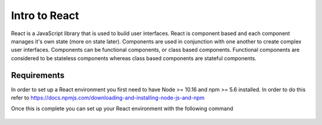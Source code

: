 Intro to React
==============

React is a JavaScript library that is used to build user interfaces. React is component based and each component
manages it's own state (more on state later). Components are used in conjunction with one another to create complex
user interfaces. Components can be functional components, or class based components. Functional components are considered
to be stateless components whereas class based components are stateful components.

Requirements
------------

In order to set up a React environment you first need to have Node >= 10.16 and npm >= 5.6 installed. In order to do
this refer to https://docs.npmjs.com/downloading-and-installing-node-js-and-npm

Once this is complete you can set up your React environment with the following command

    .. literalinclude:: info.txt


